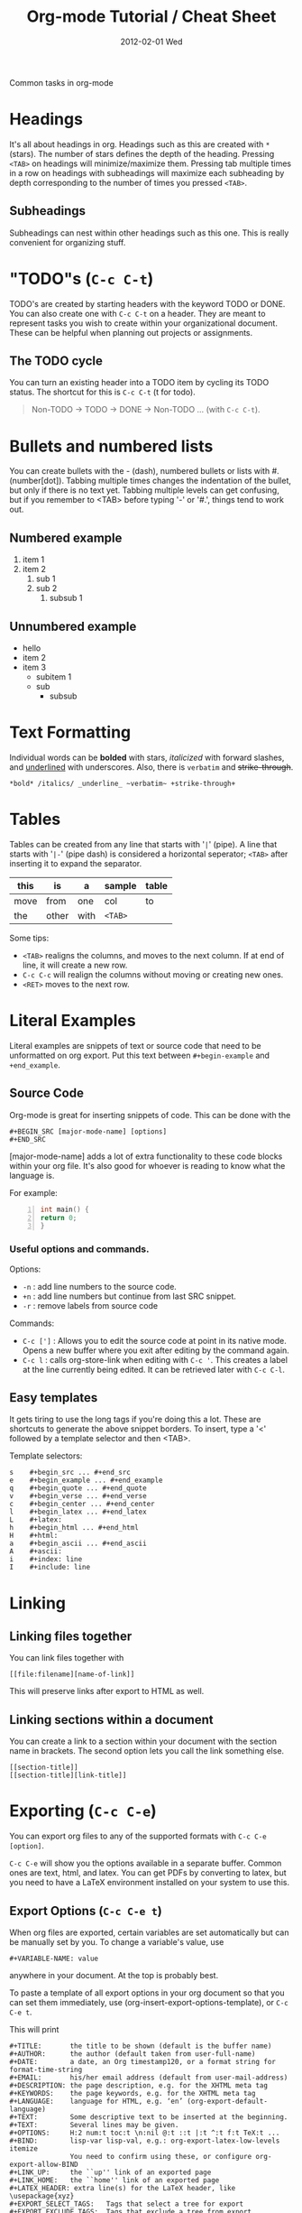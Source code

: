 #+TITLE:     Org-mode Tutorial / Cheat Sheet
#+AUTHOR:    Mishal Awadah
#+EMAIL:     emish@seas.upenn.edu
#+DATE:      2012-02-01 Wed
#+DESCRIPTION: 
#+KEYWORDS: 
#+STYLE:    <link rel="stylesheet" type="text/css" href="css/stylesheet.css" />
#+OPTIONS:  num:nil
#+OPTIONS:   author:nil email:nil
#+LINK_UP: 
#+LINK_HOME: index.html

#+begin_center
Common tasks in org-mode
#+end_center

* Headings
  It's all about headings in org. 
  Headings such as this are created with ~*~ (stars). The number of stars defines 
  the depth of the heading. Pressing ~<TAB>~ on headings will minimize/maximize 
  them. Pressing tab multiple times in a row on headings with subheadings will
  maximize each subheading by depth corresponding to the number of times 
  you pressed ~<TAB>~.
  
** Subheadings
   Subheadings can nest within other headings such as this one. This is really
   convenient for organizing stuff.

* "TODO"s (~C-c C-t~)
  TODO's are created by starting headers with the keyword TODO or DONE. 
  You can also create one with ~C-c C-t~ on a header. 
  They are meant to represent tasks you wish to create within your 
  organizational document. These can be helpful when planning out projects
  or assignments. 

** The TODO cycle 
   You can
   turn an existing header into a TODO item by cycling its TODO status. The 
   shortcut for this is ~C-c C-t~ (t for todo). 

   #+begin_quote
   Non-TODO -> TODO -> DONE -> Non-TODO ... (with ~C-c C-t~).
   #+end_quote
   
* Bullets and numbered lists
  You can create bullets with the - (dash), numbered bullets or lists with
  #. (number[dot]). Tabbing multiple times changes the indentation of the bullet,
  but only if there is no text yet.  Tabbing multiple levels can get
  confusing, but if you remember to <TAB> before typing '-' or '#.', things
  tend to work out. 

** Numbered example
  1. item 1
  2. item 2 
	  1. sub 1
	  2. sub 2
		 1. subsub 1

** Unnumbered example
 - hello
 - item 2
 - item 3
	 - subitem 1
	 - sub
		 - subsub

* Text Formatting
  Individual words can be *bolded* with stars, /italicized/ with forward
  slashes, and _underlined_ with underscores. Also, there is 
  ~verbatim~ and +strike-through+. 

  #+begin_example
  *bold* /italics/ _underline_ ~verbatim~ +strike-through+
  #+end_example

* Tables
  Tables can be created from any line that starts with '~|~' (pipe). 
  A line that starts with '~|-~' (pipe dash) is considered a horizontal 
  seperator; ~<TAB>~ after inserting it to expand the separator.
  


   | this | is    | a    | sample  | table |
   |------+-------+------+---------+-------|
   | move | from  | one  | col     | to    |
   | the  | other | with | ~<TAB>~ |       |

  Some tips: 
	  - ~<TAB>~ realigns the columns, and moves to the next column. 
		If at end of line, it will create a new row. 
	  - ~C-c C-c~ will realign the columns without moving or creating new ones.
	  - ~<RET>~ moves to the next row. 

* Literal Examples
  Literal examples are snippets of text or source code that need to be 
  unformatted on org export. Put this text between ~#+begin-example~ and 
  ~+end_example~.
** Source Code
   Org-mode is great for inserting snippets of code. This can be done with the
   
   #+begin_example
   #+BEGIN_SRC [major-mode-name] [options]
   #+END_SRC
   #+end_example

   [major-mode-name] adds a lot of extra functionality to these code blocks
   within your org file. It's also good for whoever is reading to know what 
   the language is.
   
   For example: 

   #+begin_src c -n
      int main() { 
	  return 0; 
	  }
   #+end_src

*** Useful options and commands.

	Options: 
	- ~-n~ : add line numbers to the source code.
	- ~+n~ : add line numbers but continue from last SRC snippet.
	- ~-r~ : remove labels from source code
	
	Commands: 
	- ~C-c [']~ : Allows you to edit the source code at point in its native mode. 
	  Opens a new buffer where you exit after editing by the command again. 
	- ~C-c l~ : calls org-store-link when editing with ~C-c '~. This creates 
	  a label at the line currently being edited. It can be retrieved 
	  later with ~C-c C-l~. 
	
** Easy templates
   It gets tiring to use the long tags if you're doing this a lot. 
   These are shortcuts to generate the above snippet borders. To insert, 
   type a '<' followed by a template selector and then <TAB>. 

   Template selectors: 
   #+begin_example
   s	#+begin_src ... #+end_src 
   e	#+begin_example ... #+end_example
   q	#+begin_quote ... #+end_quote 
   v	#+begin_verse ... #+end_verse 
   c	#+begin_center ... #+end_center 
   l	#+begin_latex ... #+end_latex 
   L	#+latex: 
   h	#+begin_html ... #+end_html 
   H	#+html: 
   a	#+begin_ascii ... #+end_ascii 
   A	#+ascii: 
   i	#+index: line 
   I	#+include: line 
   #+end_example

* Linking
** Linking files together
   You can link files together with 
   #+begin_example
   [[file:filename][name-of-link]]
   #+end_example
   This will preserve links after export to HTML as well. 
** Linking sections within a document
  You can create a link to a section within your document with the section name
  in brackets. The second option lets you call the link something else. 
  #+begin_example
  [[section-title]]
  [[section-title][link-title]]
  #+end_example
* Exporting (~C-c C-e~)
  You can export org files to any of the supported formats with 
  ~C-c C-e [option]~. 
  
  ~C-c C-e~ will show you the options available in a separate buffer. Common 
  ones are text, html, and latex. You can get PDFs by converting to latex, but
  you need to have a LaTeX environment installed on your system to use this.
** Export Options (~C-c C-e t~)
   When org files are exported, certain variables are set automatically but
   can be manually set by you. To change a variable's value, use 
   #+begin_example
   #+VARIABLE-NAME: value
   #+end_example
   anywhere in your document. At the top is probably best. 
   
   To paste a template of all export options in your 
   org document so that you can set them immediately, use 
   (org-insert-export-options-template), or ~C-c C-e t~. 

   This will print
   
   #+begin_example	
	#+TITLE:       the title to be shown (default is the buffer name)
	#+AUTHOR:      the author (default taken from user-full-name)
	#+DATE:        a date, an Org timestamp120, or a format string for format-time-string
	#+EMAIL:       his/her email address (default from user-mail-address)
	#+DESCRIPTION: the page description, e.g. for the XHTML meta tag
	#+KEYWORDS:    the page keywords, e.g. for the XHTML meta tag
	#+LANGUAGE:    language for HTML, e.g. ‘en’ (org-export-default-language)
	#+TEXT:        Some descriptive text to be inserted at the beginning.
	#+TEXT:        Several lines may be given.
	#+OPTIONS:     H:2 num:t toc:t \n:nil @:t ::t |:t ^:t f:t TeX:t ...
	#+BIND:        lisp-var lisp-val, e.g.: org-export-latex-low-levels itemize
				   You need to confirm using these, or configure org-export-allow-BIND
	#+LINK_UP:     the ``up'' link of an exported page
	#+LINK_HOME:   the ``home'' link of an exported page
	#+LATEX_HEADER: extra line(s) for the LaTeX header, like \usepackage{xyz}
	#+EXPORT_SELECT_TAGS:   Tags that select a tree for export
	#+EXPORT_EXCLUDE_TAGS:  Tags that exclude a tree from export
	#+XSLT:        the XSLT stylesheet used by DocBook exporter to generate FO file
   #+end_example

   within your document, 
   but with your actual variable values instead of descriptions. Change any of 
   the variables to the value of your choice. These descriptions
   are provided here for your reference. 

   The ~#+OPTIONS~ variable is very useful for specific tweaks and will effect 
   both HTML and LaTeX exports. 

   #+begin_example
   H:         set the number of headline levels for export
   num:       turn on/off section-numbers
   toc:       turn on/off table of contents, or set level limit (integer)
   \n:        turn on/off line-break-preservation (DOES NOT WORK)
   @:         turn on/off quoted HTML tags
   ::         turn on/off fixed-width sections
   |:         turn on/off tables
   ^:         turn on/off TeX-like syntax for sub- and superscripts.  If
   you write "^:{}", a_{b} will be interpreted, but
   the simple a_b will be left as it is.
   -:         turn on/off conversion of special strings.
   f:         turn on/off footnotes like this[1].
   todo:      turn on/off inclusion of TODO keywords into exported text
   tasks:     turn on/off inclusion of tasks (TODO items), can be nil to remove
   all tasks, todo to remove DONE tasks, or list of kwds to keep
   pri:       turn on/off priority cookies
   tags:      turn on/off inclusion of tags, may also be not-in-toc
   <:         turn on/off inclusion of any time/date stamps like DEADLINES
   *:         turn on/off emphasized text (bold, italic, underlined)
   TeX:       turn on/off simple TeX macros in plain text
   LaTeX:     configure export of LaTeX fragments.  Default auto
   skip:      turn on/off skipping the text before the first heading
   author:    turn on/off inclusion of author name/email into exported file
   email:     turn on/off inclusion of author email into exported file
   creator:   turn on/off inclusion of creator info into exported file
   timestamp: turn on/off inclusion creation time into exported file
   d:         turn on/off inclusion of drawers
   #+end_example

   Variables are set with ~nil~ or ~t~, and sometimes take an argument. 
   For example

   #+begin_example
   #+OPTIONS:     H:2 num:t toc:t \n:nil @:t ::t |:t ^:t f:t TeX:t ...
   #+end_example


*** Title
	The title is taken from the first non-comment line in the file. If there is
	none, ie your file starts with a heading, it uses the filename. 
	The title can be manually set using
	
	#+begin_example
	#+TITLE: This is the title of the document
	#+end_example
	
*** Table of Contents
	Normally inserted after the first headline, you can set manually by
	inserting ~TABLE-OF-CONTENTS~ inside square-brackets ([]) seperately on 
	a line.
	
	Some useful options are: 
	#+begin_example
	#+OPTIONS: toc:2          (only to two levels in TOC)
	#+OPTIONS: toc:nil        (no TOC at all)
	#+end_example

   
   
** Including Other Files 
   You can include files in an org document, which will be rendered on export.
   This is done using the single line command
   
   #+begin_example
   #+INCLUDE: "file-path" [type] [src-language]
   #+end_example
   
   type can be either (quote, example, or src). 
   if type is src, then src-language can be any major-mode language.  
** HTML Export 
*** Stylesheet
	
	You can include a stylesheet by using

	#+begin_example
	#+STYLE:    <link rel="stylesheet" type="text/css" href="../stylesheet.css" />
	#+end_example

	The styles used by org-mode to export specific parts of your document
	can be set in your stylesheet with the following variables: 

	#+begin_example
	p.author            author information, including email
	p.date              publishing date
	p.creator           creator info, about org mode version
	.title              document title
	.todo               TODO keywords, all not-done states
	.done               the DONE keywords, all states that count as done
	.WAITING            each TODO keyword also uses a class named after itself
	.timestamp          timestamp
	.timestamp-kwd      keyword associated with a timestamp, like SCHEDULED
	.timestamp-wrapper  span around keyword plus timestamp
	.tag                tag in a headline
	._HOME              each tag uses itself as a class, "@" replaced by "_"
	.target             target for links
	.linenr             the line number in a code example
	.code-highlighted   for highlighting referenced code lines
	div.outline-N       div for outline level N (headline plus text))
	div.outline-text-N  extra div for text at outline level N
	.section-number-N   section number in headlines, different for each level
	div.figure          how to format an inlined image
	pre.src             formatted source code
	pre.example         normal example
	p.verse             verse paragraph
	div.footnotes       footnote section headline
	p.footnote          footnote definition paragraph, containing a footnote
	.footref            a footnote reference number (always a <sup>)
	.footnum            footnote number in footnote definition (always <sup>)
	#+end_example

*** Table Formatting
  When exporting, tables are drawn without cell borders or frames. Here are 
  useful table formatting commands which you place immediately before a table.
  
  #+begin_example
  #+CAPTION: This is a table with lines around and between cells
  #+ATTR_HTML: border="2" rules="all" frame="border"
  #+end_example
*** Site Navigation
	You can verily easily add "Up" and "Home" buttons on each page with 

	#+begin_example
	 #+LINK_UP: 
     #+LINK_HOME: index.html
	#+end_example

*** Hyperlinks
	Hyperlinks are managed by links and automatically converted to their 
	html counterparts. See [[Linking Files]]. 
